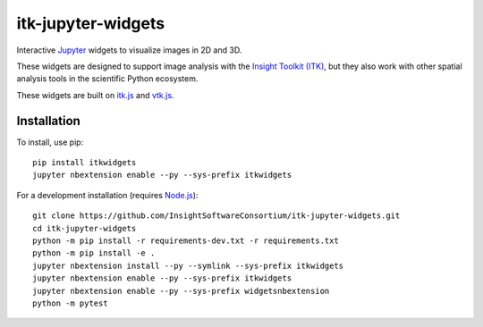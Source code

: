 itk-jupyter-widgets
===================

.. image:: https://img.shields.io/badge/License-Apache%202.0-blue.svg
    :target: https://github.com/InsightSoftwareConsortium/itk-jupyter-widgets/blob/master/LICENSE
    :alt: License

.. image:: https://img.shields.io/pypi/v/itkwidgets.svg
    :target: https://pypi.python.org/pypi/itkwidgets
    :alt: PyPI

.. image:: https://circleci.com/gh/InsightSoftwareConsortium/itk-jupyter-widgets.svg?style=shield
    :target: https://circleci.com/gh/InsightSoftwareConsortium/itk-jupyter-widgets
    :alt: Build status

Interactive `Jupyter <https://jupyter.org/>`_ widgets to visualize images in 2D and 3D.

.. image:: https://i.imgur.com/ERK5JtT.png
    :width: 800px
    :alt: Monkey brain volume rendering

These widgets are designed to support image analysis with the `Insight Toolkit
(ITK) <https://itk.org/>`_, but they also work with other spatial analysis tools
in the scientific Python ecosystem.

These widgets are built on
`itk.js <https://github.com/InsightSoftwareConsortium/itk-js>`_ and
`vtk.js <https://github.com/Kitware/vtk-js>`_.

Installation
------------

To install, use pip::

  pip install itkwidgets
  jupyter nbextension enable --py --sys-prefix itkwidgets


For a development installation (requires `Node.js <https://nodejs.org/en/download/>`_)::

  git clone https://github.com/InsightSoftwareConsortium/itk-jupyter-widgets.git
  cd itk-jupyter-widgets
  python -m pip install -r requirements-dev.txt -r requirements.txt
  python -m pip install -e .
  jupyter nbextension install --py --symlink --sys-prefix itkwidgets
  jupyter nbextension enable --py --sys-prefix itkwidgets
  jupyter nbextension enable --py --sys-prefix widgetsnbextension
  python -m pytest


